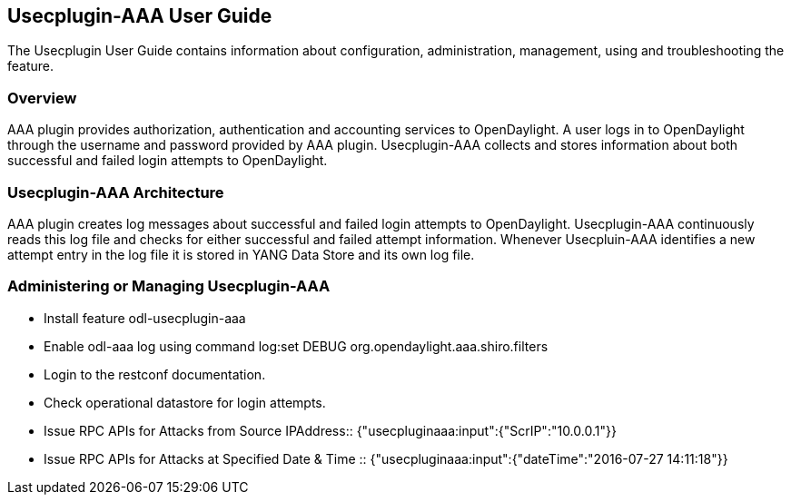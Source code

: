== Usecplugin-AAA User Guide
The Usecplugin User Guide contains information about configuration, administration,
management, using and troubleshooting the feature.

=== Overview
AAA plugin provides authorization, authentication and accounting services to OpenDaylight. A user logs in to
OpenDaylight through the username and password provided by AAA plugin.
Usecplugin-AAA collects and stores information about both successful and failed login attempts to OpenDaylight.


=== Usecplugin-AAA Architecture
AAA plugin creates log messages about successful and failed login attempts to OpenDaylight.
Usecplugin-AAA continuously reads this log file and checks for either successful and failed attempt information.
Whenever Usecpluin-AAA identifies a new attempt entry in the log file it is stored
in YANG Data Store and its own log file.

=== Administering or Managing Usecplugin-AAA
* Install feature odl-usecplugin-aaa 
* Enable odl-aaa log using command log:set DEBUG org.opendaylight.aaa.shiro.filters
* Login to the restconf documentation.
* Check operational datastore for login attempts.
* Issue RPC APIs for Attacks from Source IPAddress:: {"usecpluginaaa:input":{"ScrIP":"10.0.0.1"}}
* Issue RPC APIs for Attacks at Specified Date & Time :: {"usecpluginaaa:input":{"dateTime":"2016-07-27 14:11:18"}}

